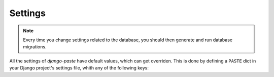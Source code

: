 Settings
========

.. note::
   Every time you change settings related to the database, you should then
   generate and run database migrations.

All the settings of *django-paste* have default values, which can get
overriden. This is done by defining a ``PASTE`` dict in your Django project's
settings file, whith any of the following keys:

.. confval:: DEFAULT_EMBED_TITLE

   :type: ``bool``
   :default: ``True``

   Whether the title of a snippet should be included in its full highlight
   view, in case the relative field is not set for it.

.. confval:: DEFAULT_LANGUAGE

   :type: ``str``
   :default: ``'text'``

   The Pygments lexer name (programming language) used for the highlighting of
   a snippet, in case the relative field is not set for it, and the
   :confval:`GUESS_LEXER` setting is ``False``.

.. confval:: DEFAULT_LINE_NUMBERS

   :type: ``bool``
   :default: ``True``

   Whether line numbers should be shown in a snippet's highlight view, in case
   the relative field is not set for it.

.. confval:: DEFAULT_PRIVATE

   :type: ``bool``
   :default: ``False``

   Whether a snippet should be only viewable by its owner and staff users, in
   case the relative field is not set for it.

.. confval:: DEFAULT_STYLE

   :type: ``str``
   :default: ``'default'``

   The Pygments style for the highlighting of a snippet, in case the relative
   field is not set for it.

.. confval:: FORBID_ANONYMOUS

   :type: ``bool``
   :default: ``False``

   Whether to forbid any API access to unauthenticated users.

.. confval:: FORBID_ANONYMOUS_CREATE

   :type: ``bool``
   :default: ``False``

   Whether to forbid snippet creation to unauthenticated users.

.. confval:: FORBID_ANONYMOUS_LIST

   :type: ``bool``
   :default: ``False``

   Whether to forbid snippet listing to unauthenticated users.

.. confval:: FORBID_LIST

   :type: ``bool``
   :default: ``False``

   Whether to forbid snippet listing to non-staff users.

.. confval:: GUESS_LEXER

   :type: ``bool``
   :default: ``True``

   Whether to let Pygments guess a lexer for the highlighting of a snippet, in
   case the ``language`` field is not set for it. If this setting is ``False``
   and a language is not set for a snippet, the :confval:`DEFAULT_LANGUAGE`
   setting is considered for its highlighting.

.. confval:: TITLE_MAX_LENGTH

   :type: ``int``
   :default: ``100``

   The maximum character length for the ``title`` field of snippets.
